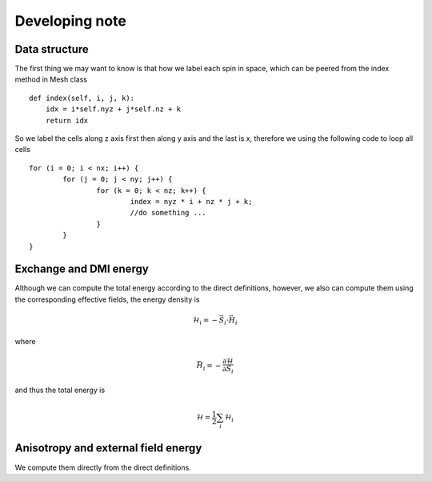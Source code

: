 

Developing note
===============

Data structure
---------------------------------------
The first thing we may want to know is that how we label each spin in space,
which can be peered from the index method in Mesh class ::

    def index(self, i, j, k):
        idx = i*self.nyz + j*self.nz + k
        return idx

So we label the cells along z axis first then along y axis and the last is x, therefore we using the following code to loop all cells ::

	for (i = 0; i < nx; i++) {
		for (j = 0; j < ny; j++) {
			for (k = 0; k < nz; k++) {
				index = nyz * i + nz * j + k;
				//do something ...
			}
		}
	}

Exchange and DMI energy
--------------------------------------------------
Although we can compute the total energy according to the direct definitions, however, 
we also can compute them using the corresponding effective fields, the energy density is

.. math::
   \mathcal{H}_i = - \vec{S}_i \cdot \vec{H}_i

where 

.. math::
   \vec{H}_i = - \frac{\partial \mathcal{H}}{\partial \vec{S}_i}


and thus the total energy is

 .. math::
   \mathcal{H} = \frac{1}{2}\sum_i \mathcal{H}_i


Anisotropy and external field energy
--------------------------------------------------
We compute them directly from the direct definitions.